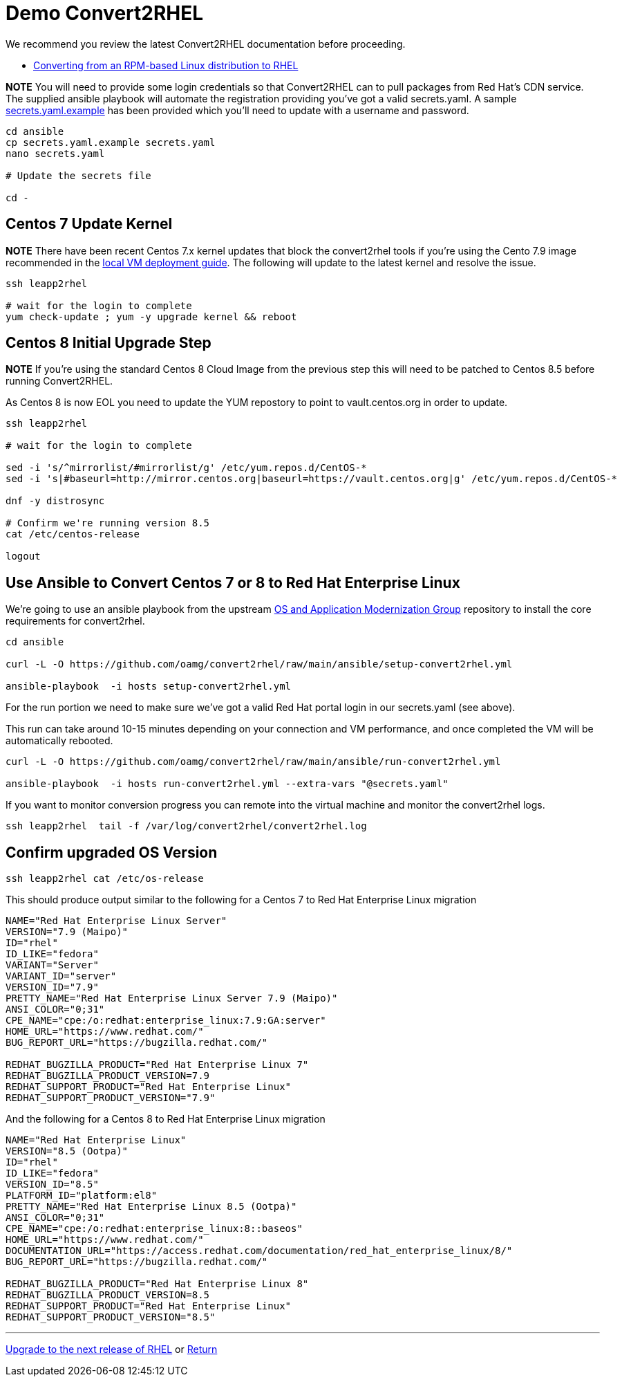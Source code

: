 = Demo Convert2RHEL

We recommend you review the latest Convert2RHEL documentation before proceeding.

- https://access.redhat.com/documentation/en-us/red_hat_enterprise_linux/8/html-single/converting_from_an_rpm-based_linux_distribution_to_rhel/index[Converting from an RPM-based Linux distribution to RHEL]


*NOTE* You will need to provide some login credentials so that Convert2RHEL can 
to pull packages from Red Hat's CDN service.  The supplied ansible playbook will automate the registration providing you've got a valid secrets.yaml.
A sample link:../ansible/secrets.yaml.example[secrets.yaml.example] has been provided which you'll need to update with a username
and password.

[source,bash]
----
cd ansible
cp secrets.yaml.example secrets.yaml
nano secrets.yaml

# Update the secrets file

cd -
----

== Centos 7 Update Kernel
*NOTE* There have been recent Centos 7.x kernel updates that block the convert2rhel tools if you're using the Cento 7.9 image recommended in the link:./Demo_VM.adoc[local VM deployment guide]. The following will update to the latest kernel and resolve the issue.

[source,bash]
----
ssh leapp2rhel

# wait for the login to complete
yum check-update ; yum -y upgrade kernel && reboot
----

== Centos 8 Initial Upgrade Step
*NOTE* If you're using the standard Centos 8 Cloud Image from the previous step this will need to be patched to Centos 8.5
before running Convert2RHEL.

As Centos 8 is now EOL you need to update the YUM repostory to point to vault.centos.org in order to update.

[source,bash]
----
ssh leapp2rhel

# wait for the login to complete

sed -i 's/^mirrorlist/#mirrorlist/g' /etc/yum.repos.d/CentOS-*
sed -i 's|#baseurl=http://mirror.centos.org|baseurl=https://vault.centos.org|g' /etc/yum.repos.d/CentOS-*

dnf -y distrosync

# Confirm we're running version 8.5
cat /etc/centos-release

logout
----

== Use Ansible to Convert Centos 7 or 8 to Red Hat Enterprise Linux

We're going to use an ansible playbook from the upstream https://github.com/oamg[OS and Application Modernization Group]
repository to install the core requirements for convert2rhel.

[source,bash]
----
cd ansible

curl -L -O https://github.com/oamg/convert2rhel/raw/main/ansible/setup-convert2rhel.yml

ansible-playbook  -i hosts setup-convert2rhel.yml 
----

For the run portion we need to make sure we've got a valid Red Hat portal login in our secrets.yaml (see above).

This  run can take around 10-15 minutes depending on your connection and VM performance, and once completed 
the VM will be automatically rebooted.

[source,bash]
----
curl -L -O https://github.com/oamg/convert2rhel/raw/main/ansible/run-convert2rhel.yml

ansible-playbook  -i hosts run-convert2rhel.yml --extra-vars "@secrets.yaml"

----

If you want to monitor conversion progress you can remote into the virtual machine and monitor
the convert2rhel logs.

[source,bash]
----

ssh leapp2rhel  tail -f /var/log/convert2rhel/convert2rhel.log
----

== Confirm upgraded OS Version

[source,bash]
----
ssh leapp2rhel cat /etc/os-release
----

This should produce output similar to the following for a Centos 7 to
Red Hat Enterprise Linux migration

----
NAME="Red Hat Enterprise Linux Server"
VERSION="7.9 (Maipo)"
ID="rhel"
ID_LIKE="fedora"
VARIANT="Server"
VARIANT_ID="server"
VERSION_ID="7.9"
PRETTY_NAME="Red Hat Enterprise Linux Server 7.9 (Maipo)"
ANSI_COLOR="0;31"
CPE_NAME="cpe:/o:redhat:enterprise_linux:7.9:GA:server"
HOME_URL="https://www.redhat.com/"
BUG_REPORT_URL="https://bugzilla.redhat.com/"

REDHAT_BUGZILLA_PRODUCT="Red Hat Enterprise Linux 7"
REDHAT_BUGZILLA_PRODUCT_VERSION=7.9
REDHAT_SUPPORT_PRODUCT="Red Hat Enterprise Linux"
REDHAT_SUPPORT_PRODUCT_VERSION="7.9"
----

And the following for a Centos 8 to
Red Hat Enterprise Linux migration

---- 
NAME="Red Hat Enterprise Linux"
VERSION="8.5 (Ootpa)"
ID="rhel"
ID_LIKE="fedora"
VERSION_ID="8.5"
PLATFORM_ID="platform:el8"
PRETTY_NAME="Red Hat Enterprise Linux 8.5 (Ootpa)"
ANSI_COLOR="0;31"
CPE_NAME="cpe:/o:redhat:enterprise_linux:8::baseos"
HOME_URL="https://www.redhat.com/"
DOCUMENTATION_URL="https://access.redhat.com/documentation/red_hat_enterprise_linux/8/"
BUG_REPORT_URL="https://bugzilla.redhat.com/"

REDHAT_BUGZILLA_PRODUCT="Red Hat Enterprise Linux 8"
REDHAT_BUGZILLA_PRODUCT_VERSION=8.5
REDHAT_SUPPORT_PRODUCT="Red Hat Enterprise Linux"
REDHAT_SUPPORT_PRODUCT_VERSION="8.5"
----

---
link:Demo_Leapp.adoc[Upgrade to the next release of RHEL] or
link:../README.adoc[Return]
